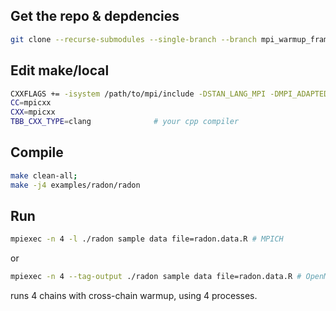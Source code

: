 ** Get the repo & depdencies
#+BEGIN_SRC bash
git clone --recurse-submodules --single-branch --branch mpi_warmup_framework git@github.com:stan-dev/cmdstan.git
#+END_SRC

** Edit make/local
#+BEGIN_SRC bash
  CXXFLAGS += -isystem /path/to/mpi/include -DSTAN_LANG_MPI -DMPI_ADAPTED_WARMUP
  CC=mpicxx
  CXX=mpicxx
  TBB_CXX_TYPE=clang              # your cpp compiler
#+END_SRC

** Compile
#+BEGIN_SRC bash
make clean-all;
make -j4 examples/radon/radon
#+END_SRC

** Run
#+BEGIN_SRC bash
  mpiexec -n 4 -l ./radon sample data file=radon.data.R # MPICH
#+END_SRC
or
#+BEGIN_SRC bash
  mpiexec -n 4 --tag-output ./radon sample data file=radon.data.R # OpenMPI
#+END_SRC
runs 4 chains with cross-chain warmup, using 4 processes.
